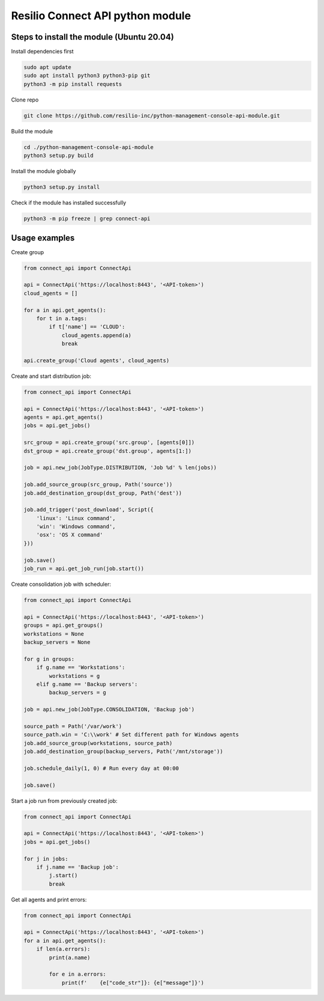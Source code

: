 Resilio Connect API python module
=================================

Steps to install the module (Ubuntu 20.04)
--------

Install dependencies first

.. code-block:: bash

    sudo apt update
    sudo apt install python3 python3-pip git
    python3 -m pip install requests

Clone repo

.. code-block:: bash

    git clone https://github.com/resilio-inc/python-management-console-api-module.git

Build the module

.. code-block:: bash

    cd ./python-management-console-api-module
    python3 setup.py build

Install the module globally

.. code-block:: bash

    python3 setup.py install

Check if the module has installed successfully

.. code-block:: bash

    python3 -m pip freeze | grep connect-api


Usage examples
--------

Create group

.. code-block:: python

    from connect_api import ConnectApi

    api = ConnectApi('https://localhost:8443', '<API-token>')
    cloud_agents = []

    for a in api.get_agents():
        for t in a.tags:
            if t['name'] == 'CLOUD':
                cloud_agents.append(a)
                break

    api.create_group('Cloud agents', cloud_agents)

Create and start distribution job:

.. code-block:: python

    from connect_api import ConnectApi

    api = ConnectApi('https://localhost:8443', '<API-token>')
    agents = api.get_agents()
    jobs = api.get_jobs()

    src_group = api.create_group('src.group', [agents[0]])
    dst_group = api.create_group('dst.group', agents[1:])

    job = api.new_job(JobType.DISTRIBUTION, 'Job %d' % len(jobs))

    job.add_source_group(src_group, Path('source'))
    job.add_destination_group(dst_group, Path('dest'))

    job.add_trigger('post_download', Script({
        'linux': 'Linux command',
        'win': 'Windows command',
        'osx': 'OS X command'
    }))

    job.save()
    job_run = api.get_job_run(job.start())

Create consolidation job with scheduler:

.. code-block:: python

    from connect_api import ConnectApi

    api = ConnectApi('https://localhost:8443', '<API-token>')
    groups = api.get_groups()
    workstations = None
    backup_servers = None

    for g in groups:
        if g.name == 'Workstations':
            workstations = g
        elif g.name == 'Backup servers':
            backup_servers = g

    job = api.new_job(JobType.CONSOLIDATION, 'Backup job')

    source_path = Path('/var/work')
    source_path.win = 'C:\\work' # Set different path for Windows agents
    job.add_source_group(workstations, source_path)
    job.add_destination_group(backup_servers, Path('/mnt/storage'))

    job.schedule_daily(1, 0) # Run every day at 00:00

    job.save()

Start a job run from previously created job:

.. code-block:: python

    from connect_api import ConnectApi

    api = ConnectApi('https://localhost:8443', '<API-token>')
    jobs = api.get_jobs()

    for j in jobs:
        if j.name == 'Backup job':
            j.start()
            break

Get all agents and print errors:

.. code-block:: python

    from connect_api import ConnectApi

    api = ConnectApi('https://localhost:8443', '<API-token>')
    for a in api.get_agents():
        if len(a.errors):
            print(a.name)

            for e in a.errors:
                print(f'    {e["code_str"]}: {e["message"]}')
